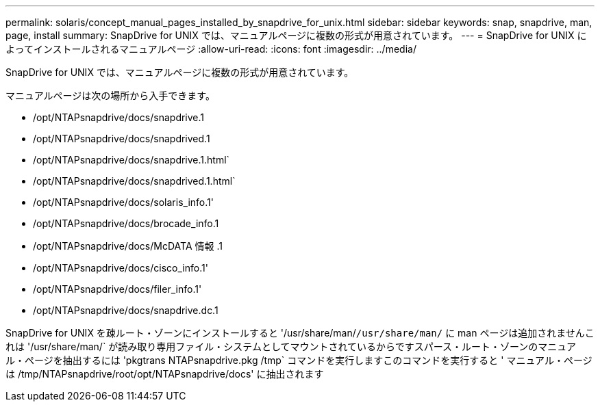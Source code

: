 ---
permalink: solaris/concept_manual_pages_installed_by_snapdrive_for_unix.html 
sidebar: sidebar 
keywords: snap, snapdrive, man, page, install 
summary: SnapDrive for UNIX では、マニュアルページに複数の形式が用意されています。 
---
= SnapDrive for UNIX によってインストールされるマニュアルページ
:allow-uri-read: 
:icons: font
:imagesdir: ../media/


[role="lead"]
SnapDrive for UNIX では、マニュアルページに複数の形式が用意されています。

マニュアルページは次の場所から入手できます。

* /opt/NTAPsnapdrive/docs/snapdrive.1
* /opt/NTAPsnapdrive/docs/snapdrived.1
* /opt/NTAPsnapdrive/docs/snapdrive.1.html`
* /opt/NTAPsnapdrive/docs/snapdrived.1.html`
* /opt/NTAPsnapdrive/docs/solaris_info.1'
* /opt/NTAPsnapdrive/docs/brocade_info.1
* /opt/NTAPsnapdrive/docs/McDATA 情報 .1
* /opt/NTAPsnapdrive/docs/cisco_info.1'
* /opt/NTAPsnapdrive/docs/filer_info.1'
* /opt/NTAPsnapdrive/docs/snapdrive.dc.1


SnapDrive for UNIX を疎ルート・ゾーンにインストールすると '/usr/share/man/`/usr/share/man/` に man ページは追加されませんこれは '/usr/share/man/` が読み取り専用ファイル・システムとしてマウントされているからですスパース・ルート・ゾーンのマニュアル・ページを抽出するには 'pkgtrans NTAPsnapdrive.pkg /tmp` コマンドを実行しますこのコマンドを実行すると ' マニュアル・ページは /tmp/NTAPsnapdrive/root/opt/NTAPsnapdrive/docs' に抽出されます
